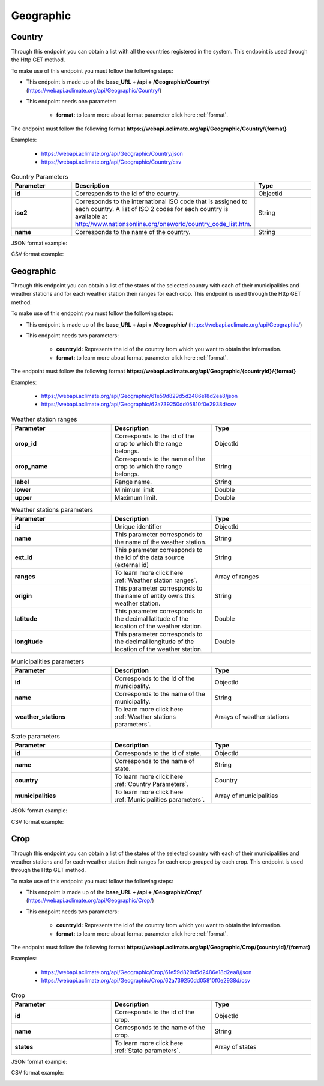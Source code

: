 Geographic
##########

.. _Geographic Country:

Country
=======


Through this endpoint you can obtain a list with all the countries registered in the system. This endpoint is used through the Http GET method.

To make use of this endpoint you must follow the following steps:

* This endpoint is made up of the **base_URL + /api + /Geographic/Country/** (https://webapi.aclimate.org/api/Geographic/Country/)
* This endpoint needs one parameter: 

    - **format:** to learn more about format parameter click here :ref:`format`.

 

The endpoint must follow the following format **https://webapi.aclimate.org/api/Geographic/Country/{format}** 

Examples: 

    - https://webapi.aclimate.org/api/Geographic/Country/json 
    - https://webapi.aclimate.org/api/Geographic/Country/csv 



.. _Country Parameters:

.. list-table:: Country Parameters
  :widths: 25 25 25
  :header-rows: 1

  * - Parameter
    - Description
    - Type
  
  * - **id**
    - Corresponds to the Id of the country.
    - ObjectId
  * - **iso2**
    - Corresponds to the international ISO code that is assigned to each country. A list of ISO 2 codes for each country is available at http://www.nationsonline.org/oneworld/country_code_list.htm.
    - String
  * - **name**
    - Corresponds to the name of the country.
    - String



JSON format example:

.. image:: /_static/img/08-geographic/country_example_1.*
    :alt: country_example_1 json view
    :class: device-screen-vertical side-by-side


CSV format example:

.. image:: /_static/img/08-geographic/country_example_2.*
    :alt: country_example_2 csv view
    :class: device-screen-vertical side-by-side


.. _Geographic IdCountry:

Geographic
==========


Through this endpoint you can obtain a list of the states of the selected country with each of their municipalities and weather stations and for each weather station their ranges for each crop. This endpoint is used through the Http GET method.

To make use of this endpoint you must follow the following steps:

* This endpoint is made up of the **base_URL + /api + /Geographic/** (https://webapi.aclimate.org/api/Geographic/)
* This endpoint needs two parameters: 

    - **countryId:** Represents the id of the country from which you want to obtain the information.

    - **format:** to learn more about format parameter click here :ref:`format`.



The endpoint must follow the following format **https://webapi.aclimate.org/api/Geographic/{countryId}/{format}** 

Examples: 

    - https://webapi.aclimate.org/api/Geographic/61e59d829d5d2486e18d2ea8/json 
    - https://webapi.aclimate.org/api/Geographic/62a739250dd05810f0e2938d/csv 


.. _Weather station ranges:

.. list-table:: Weather station ranges
  :widths: 25 25 25
  :header-rows: 1

  * - Parameter
    - Description
    - Type
  
  * - **crop_id**
    - Corresponds to the id of the crop to which the range belongs.
    - ObjectId
  * - **crop_name**
    - Corresponds to the name of the crop to which the range belongs.
    - String
  * - **label**
    - Range name.
    - String
  * - **lower**
    - Minimum limit
    - Double
  * - **upper**
    - Maximum limit.
    - Double


.. _Weather stations parameters:

.. list-table:: Weather stations parameters
  :widths: 25 25 25
  :header-rows: 1

  * - Parameter
    - Description
    - Type
  
  * - **id**
    - Unique identifier
    - ObjectId
  * - **name**
    - This parameter corresponds to the name of the weather station.
    - String
  * - **ext_id**
    - This parameter corresponds to the Id of the data source (external id)
    - String
  * - **ranges**
    - To learn more click here :ref:`Weather station ranges`.
    - Array of ranges
  * - **origin**
    - This parameter corresponds to the name of entity owns this weather station.
    - String
  * - **latitude**
    - This parameter corresponds to the decimal latitude of the location of the weather station.
    - Double
  * - **longitude**
    - This parameter corresponds to the decimal longitude of the location of the weather station.
    - Double


.. _Municipalities parameters:

.. list-table:: Municipalities parameters
  :widths: 25 25 25
  :header-rows: 1

  * - Parameter
    - Description
    - Type
  
  * - **id**
    - Corresponds to the Id of the municipality.
    - ObjectId
  * - **name**
    - Corresponds to the name of the municipality.
    - String
  * - **weather_stations**
    - To learn more click here :ref:`Weather stations parameters`.
    - Arrays of weather stations


.. _State parameters:

.. list-table:: State parameters
  :widths: 25 25 25
  :header-rows: 1

  * - Parameter
    - Description
    - Type
  
  * - **id**
    - Corresponds to the Id of state.
    - ObjectId
  * - **name**
    - Corresponds to the name of state.
    - String
  * - **country**
    - To learn more click here :ref:`Country Parameters`.
    - Country
  * - **municipalities**
    - To learn more click here :ref:`Municipalities parameters`.
    - Array of municipalities


JSON format example:

.. image:: /_static/img/08-geographic/country_id_example_1.*
    :alt: country_id_example_1 json view
    :class: device-screen-vertical side-by-side


CSV format example:

.. image:: /_static/img/08-geographic/country_id_example_2.*
    :alt: country_id_example_2 csv view
    :class: device-screen-vertical side-by-side




Crop
====


Through this endpoint you can obtain a list of the states of the selected country with each of their municipalities and weather stations and for each weather station their ranges for each crop grouped by each crop. This endpoint is used through the Http GET method.

To make use of this endpoint you must follow the following steps:

* This endpoint is made up of the **base_URL + /api + /Geographic/Crop/** (https://webapi.aclimate.org/api/Geographic/Crop/)
* This endpoint needs two parameters: 

    - **countryId:** Represents the id of the country from which you want to obtain the information.

    - **format:** to learn more about format parameter click here :ref:`format`.

 

The endpoint must follow the following format **https://webapi.aclimate.org/api/Geographic/Crop/{countryId}/{format}** 

Examples: 

    - https://webapi.aclimate.org/api/Geographic/Crop/61e59d829d5d2486e18d2ea8/json 
    - https://webapi.aclimate.org/api/Geographic/Crop/62a739250dd05810f0e2938d/csv 



.. list-table:: Crop
  :widths: 25 25 25
  :header-rows: 1

  * - Parameter
    - Description
    - Type
  
  * - **id**
    - Corresponds to the id of the crop.
    - ObjectId
  * - **name**
    - Corresponds to the name of the crop.
    - String
  * - **states**
    - To learn more click here :ref:`State parameters`.
    - Array of states



JSON format example:

.. image:: /_static/img/08-geographic/country_crop_example_1.*
    :alt: country_crop_example_1 json view
    :class: device-screen-vertical side-by-side


CSV format example:

.. image:: /_static/img/08-geographic/country_crop_example_2.*
    :alt: country_crop_example_2 csv view
    :class: device-screen-vertical side-by-side